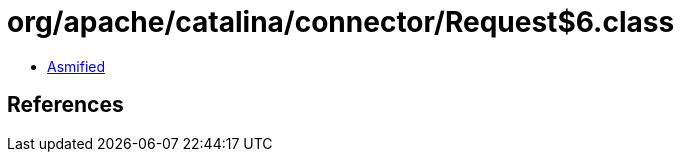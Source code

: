 = org/apache/catalina/connector/Request$6.class

 - link:Request$6-asmified.java[Asmified]

== References

